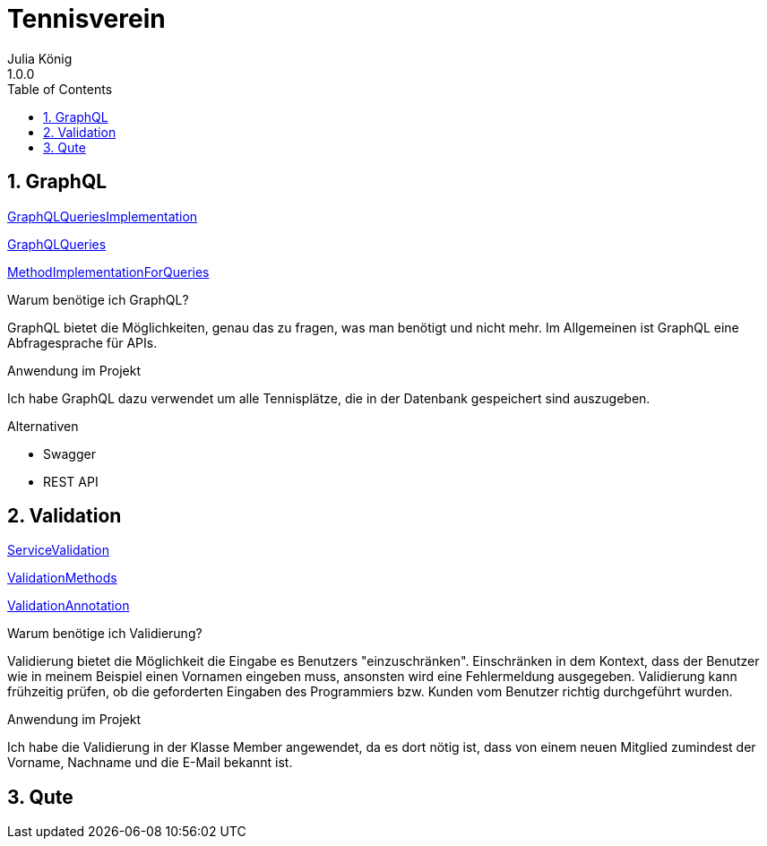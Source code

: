 = Tennisverein
Julia König
1.0.0:
ifndef::imagesdir[:imagesdir: images]
//:toc-placement!:  // prevents the generation of the doc at this position, so it can be printed afterwards
:sourcedir: ../src/main/java
:icons: font
:sectnums:    // Nummerierung der Überschriften / section numbering
:toc: left

ifdef::backend-html5[]

== GraphQL

link:../backend/src/main/java/at/htl/tennis/boundary/TenniscourtResource.java[GraphQLQueriesImplementation]

link:../backend/graphql-queries/queries.graphql[GraphQLQueries]

link:../backend/src/main/java/at/htl/tennis/control/TenniscourtService.java[MethodImplementationForQueries]

.Warum benötige ich GraphQL?
GraphQL bietet die Möglichkeiten, genau das zu fragen, was man benötigt und nicht mehr.
Im Allgemeinen ist GraphQL eine Abfragesprache für APIs.

.Anwendung im Projekt
Ich habe GraphQL dazu verwendet um alle Tennisplätze, die in der Datenbank gespeichert sind auszugeben.

.Alternativen
* Swagger
* REST API

== Validation

link:../backend/src/main/java/at/htl/tennis/control/MemberService.java[ServiceValidation]

link:../backend/src/main/java/at/htl/tennis/boundary/MemberResource.java[ValidationMethods]

link:../backend/src/main/java/at/htl/tennis/entity/Member.java[ValidationAnnotation]

.Warum benötige ich Validierung?
Validierung bietet die Möglichkeit die Eingabe es Benutzers "einzuschränken".
Einschränken in dem Kontext, dass der Benutzer wie in meinem Beispiel einen Vornamen eingeben muss,
ansonsten wird eine Fehlermeldung ausgegeben.
Validierung kann frühzeitig prüfen, ob die geforderten Eingaben des Programmiers bzw.
Kunden vom Benutzer richtig durchgeführt wurden.

.Anwendung im Projekt
Ich habe die Validierung in der Klasse Member angewendet, da es dort nötig ist, dass von einem neuen
Mitglied zumindest der Vorname, Nachname und die E-Mail bekannt ist.

== Qute
